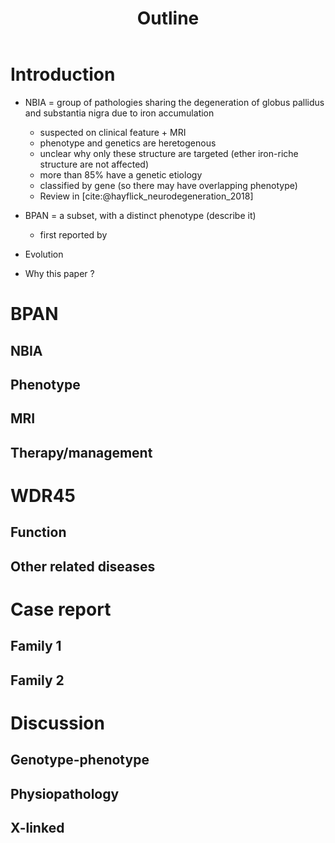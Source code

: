 #+title: Outline

* Introduction
- NBIA = group of pathologies sharing the degeneration of globus pallidus and substantia nigra  due to iron accumulation
  - suspected on clinical feature + MRI
  - phenotype and genetics are heretogenous
  - unclear why only these structure are targeted (ether iron-riche structure are not affected)
  - more than 85% have a genetic etiology
  - classified by gene (so there may have overlapping phenotype)
  - Review in [cite:@hayflick_neurodegeneration_2018]

- BPAN = a subset, with a distinct phenotype (describe it)
  - first reported by
- Evolution

- Why this paper ?
* BPAN
** NBIA
** Phenotype
** MRI
** Therapy/management
* WDR45
** Function
** Other related diseases
* Case report
** Family 1
** Family 2
* Discussion
** Genotype-phenotype
** Physiopathology
** X-linked
